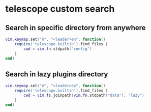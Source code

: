 * telescope custom search
:PROPERTIES:
:CUSTOM_ID: telescope-custom-search
:END:
** Search in specific directory from anywhere
:PROPERTIES:
:CUSTOM_ID: search-in-specific-directory-from-anywhere
:END:
#+begin_src lua
vim.keymap.set("n", "<leader>en", function()
    require('telescope.builtin').find_files {
        cwd = vim.fn.stdpath("config")
    }
end)
#+end_src

** Search in lazy plugins directory
:PROPERTIES:
:CUSTOM_ID: search-in-lazy-plugins-directory
:END:
#+begin_src lua
vim.keymap.set("n", "<leader>ep", function()
    require('telescope.builtin').find_files {
        cwd = vim.fs.joinpath(vim.fn.stdpath("data"), "lazy")
    }
end)
#+end_src

